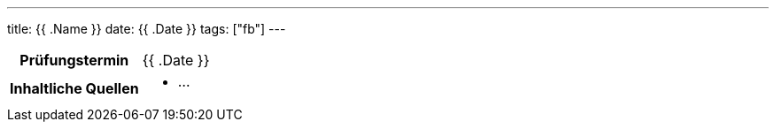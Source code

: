 ---
title: {{ .Name }}
date: {{ .Date }}
tags: ["fb"]
---

:toc:

[cols="25h,75"]
|===
| Prüfungstermin
| {{ .Date }}

| Inhaltliche Quellen
a|
* …
|===
